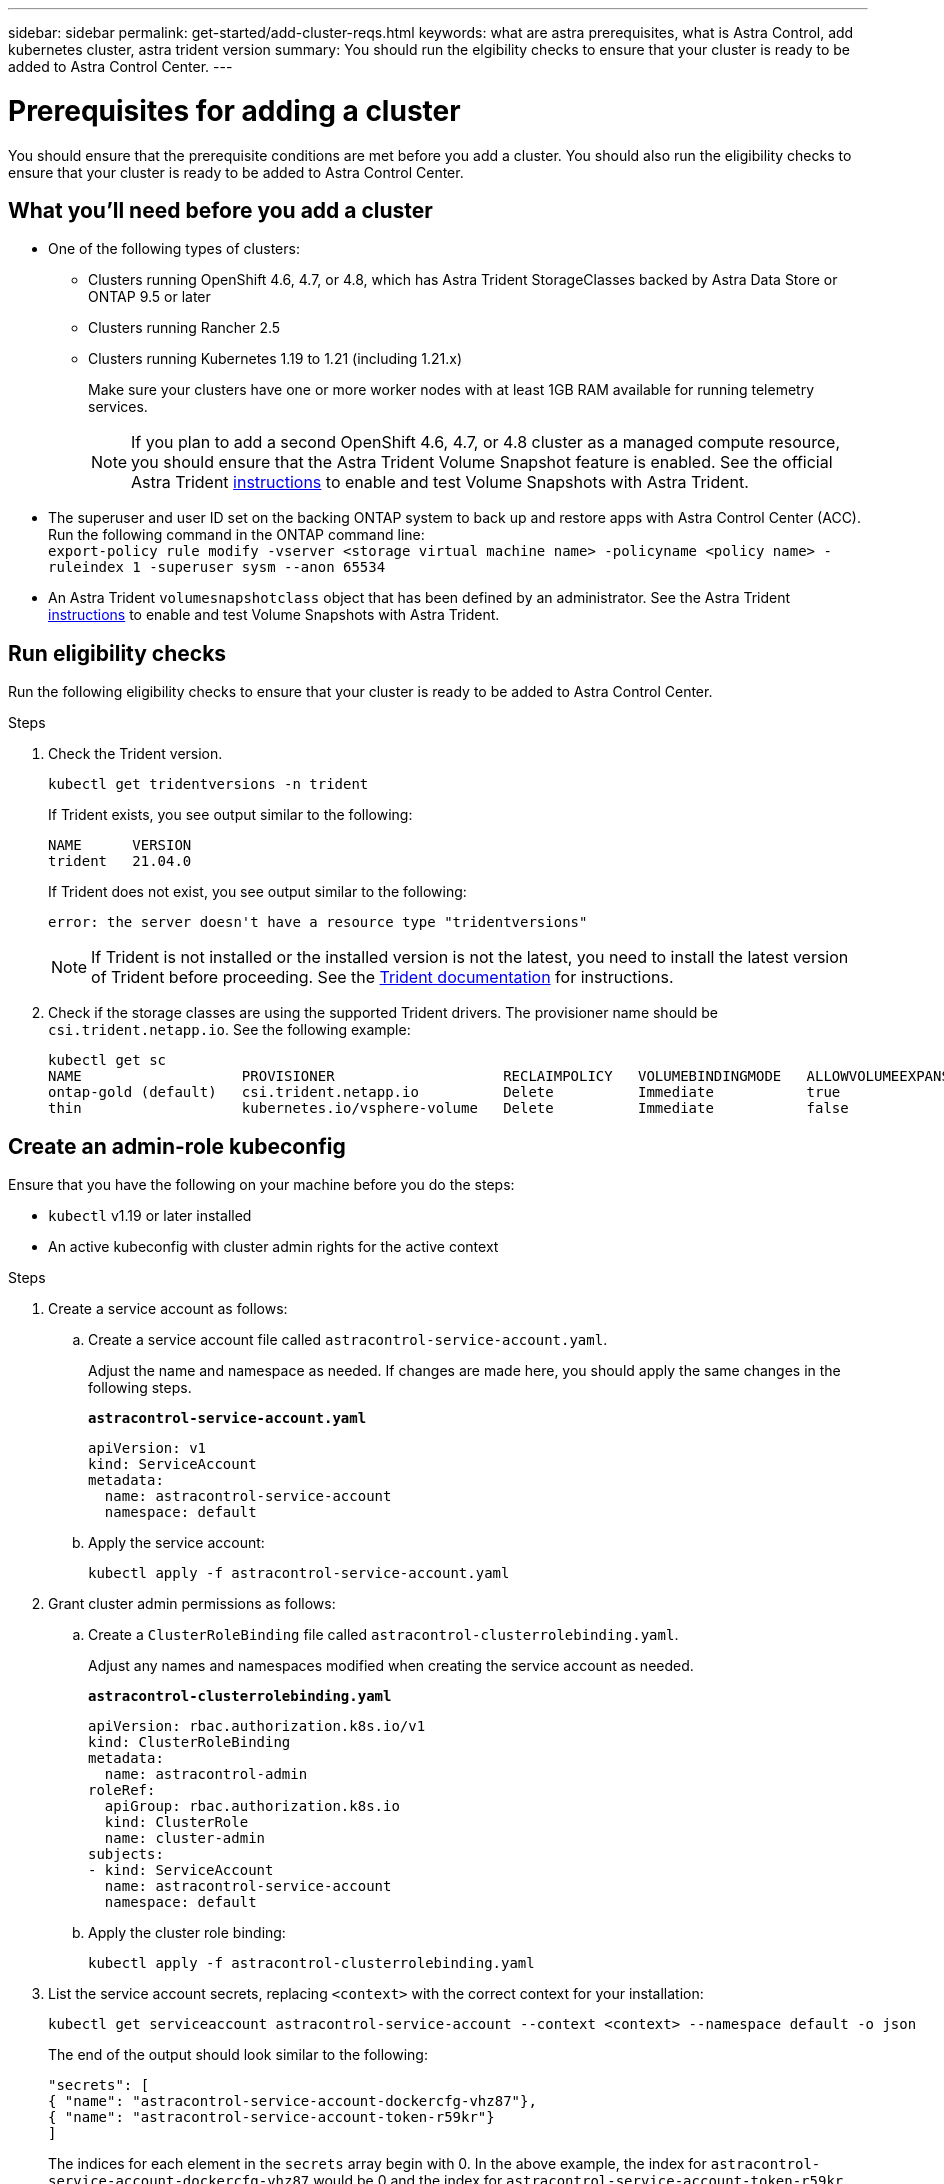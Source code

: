 ---
sidebar: sidebar
permalink: get-started/add-cluster-reqs.html
keywords: what are astra prerequisites, what is Astra Control, add kubernetes cluster, astra trident version
summary: You should run the elgibility checks to ensure that your cluster is ready to be added to Astra Control Center.
---

= Prerequisites for adding a cluster
:hardbreaks:
:icons: font
:imagesdir: ../media/get-started/

You should ensure that the prerequisite conditions are met before you add a cluster. You should also run the eligibility checks to ensure that your cluster is ready to be added to Astra Control Center.
//REFERENCED IN UI. DO NOT MODIFY WITHOUT NOTIFYING UX.

== What you'll need before you add a cluster

* One of the following types of clusters:
** Clusters running OpenShift 4.6, 4.7, or 4.8, which has Astra Trident StorageClasses backed by Astra Data Store or ONTAP 9.5 or later
** Clusters running Rancher 2.5
** Clusters running Kubernetes 1.19 to 1.21 (including 1.21.x)
+
Make sure your clusters have one or more worker nodes with at least 1GB RAM available for running telemetry services.
+
NOTE: If you plan to add a second OpenShift 4.6, 4.7, or 4.8 cluster as a managed compute resource, you should ensure that the Astra Trident Volume Snapshot feature is enabled. See the official Astra Trident https://docs.netapp.com/us-en/trident/trident-use/vol-snapshots.html[instructions^] to enable and test Volume Snapshots with Astra Trident.

* The superuser and user ID set on the backing ONTAP system to back up and restore apps with Astra Control Center (ACC). Run the following command in the ONTAP command line:
`export-policy rule modify -vserver <storage virtual machine name> -policyname <policy name>  -ruleindex 1 -superuser sysm --anon 65534`
* An Astra Trident `volumesnapshotclass` object that has been defined by an administrator. See the Astra Trident https://docs.netapp.com/us-en/trident/trident-use/vol-snapshots.html[instructions^] to enable and test Volume Snapshots with Astra Trident.

////
* Clusters running the Docker daemon with logging that supports `json-file`. Enable this as follows:
. SSH into each worker node and edit the Docker configuration by using sudo:
+
`[docker@worker-0 ~]$ sudo vi /etc/sysconfig/docker`
. Change the `log-driver` from `journald` to `json-file` so that the options line reads as follows:
+
`OPTIONS='--selinux-enabled --log-driver=json-file --signature-verification=false'`
. Restart the Docker daemon:
+
`[docker@worker-0 ~]$ sudo systemctl restart docker`
////

== Run eligibility checks

Run the following eligibility checks to ensure that your cluster is ready to be added to Astra Control Center.

.Steps

. Check the Trident version.
+
----
kubectl get tridentversions -n trident
----
+
If Trident exists, you see output similar to the following:
+
----
NAME      VERSION
trident   21.04.0
----
+
If Trident does not exist, you see output similar to the following:
+
----
error: the server doesn't have a resource type "tridentversions"
----
+
NOTE: If Trident is not installed or the installed version is not the latest, you need to install the latest version of Trident before proceeding. See the https://docs.netapp.com/us-en/trident/trident-get-started/kubernetes-deploy.html[Trident documentation^] for instructions.

+
////
* Check if the snapshot controller and volumesnapshot Custom Resource Definitions (CRDs) are installed.
+
----
kubectl get sts -A | grep -i snapshot
----
+
If the snapshot controller is installed, you see output similar to the following:
+
----
default     snapshot-controller   1/1     5h18m
----
+
NOTE: The snapshot controller does not have to be installed in the `default` namespace.
+
If the snapshot controller is not installed, you get the following message:
+
----
No resources found
----
////

. Check if the storage classes are using the supported Trident drivers. The provisioner name should be `csi.trident.netapp.io`. See the following example:
+
----
kubectl get sc
NAME                   PROVISIONER                    RECLAIMPOLICY   VOLUMEBINDINGMODE   ALLOWVOLUMEEXPANSION   AGE
ontap-gold (default)   csi.trident.netapp.io          Delete          Immediate           true                   5d23h
thin                   kubernetes.io/vsphere-volume   Delete          Immediate           false                  6d
----

== Create an admin-role kubeconfig

Ensure that you have the following on your machine before you do the steps:

* `kubectl` v1.19 or later installed
* An active kubeconfig with cluster admin rights for the active context

.Steps
. Create a service account as follows:
.. Create a service account file called ``astracontrol-service-account.yaml``.
+
Adjust the name and namespace as needed. If changes are made here, you should apply the same changes in the following steps.
+
[source]
[subs="specialcharacters,quotes"]
----
*astracontrol-service-account.yaml*
----
+
----
apiVersion: v1
kind: ServiceAccount
metadata:
  name: astracontrol-service-account
  namespace: default
----
.. Apply the service account:
+
----
kubectl apply -f astracontrol-service-account.yaml
----
. Grant cluster admin permissions as follows:
.. Create a `ClusterRoleBinding` file called `astracontrol-clusterrolebinding.yaml`.
+
Adjust any names and namespaces modified when creating the service account as needed.
+
[source]
[subs="specialcharacters,quotes"]
----
*astracontrol-clusterrolebinding.yaml*
----
+
----
apiVersion: rbac.authorization.k8s.io/v1
kind: ClusterRoleBinding
metadata:
  name: astracontrol-admin
roleRef:
  apiGroup: rbac.authorization.k8s.io
  kind: ClusterRole
  name: cluster-admin
subjects:
- kind: ServiceAccount
  name: astracontrol-service-account
  namespace: default
----
.. Apply the cluster role binding:
+
----
kubectl apply -f astracontrol-clusterrolebinding.yaml
----
. List the service account secrets, replacing `<context>` with the correct context for your installation:
+
----
kubectl get serviceaccount astracontrol-service-account --context <context> --namespace default -o json
----
+
The end of the output should look similar to the following:
+
----
"secrets": [
{ "name": "astracontrol-service-account-dockercfg-vhz87"},
{ "name": "astracontrol-service-account-token-r59kr"}
]
----
+
The indices for each element in the `secrets` array begin with 0. In the above example, the index for `astracontrol-service-account-dockercfg-vhz87` would be 0 and the index for `astracontrol-service-account-token-r59kr` would be 1. In your output, make note of the index for the service account name that has the word "token" in it.
. Generate the kubeconfig as follows:
.. Create a `create-kubeconfig.sh` file. Replace `TOKEN_INDEX` in the beginning of the following script with the correct value.
+
[source]
[subs="specialcharacters,quotes"]
----
*create-kubeconfig.sh*
----
+
----
# Update these to match your environment. Replace TOKEN_INDEX from the output
# in the previous step. If you didn't change anything else above, don't
# change anything else here.

SERVICE_ACCOUNT_NAME=astracontrol-service-account
NAMESPACE=default
NEW_CONTEXT=astracontrol
KUBECONFIG_FILE='kubeconfig-sa'

CONTEXT=$(kubectl config current-context)

SECRET_NAME=$(kubectl get serviceaccount ${SERVICE_ACCOUNT_NAME} \
  --context ${CONTEXT} \
  --namespace ${NAMESPACE} \
  -o jsonpath='{.secrets[TOKEN_INDEX].name}')
TOKEN_DATA=$(kubectl get secret ${SECRET_NAME} \
  --context ${CONTEXT} \
  --namespace ${NAMESPACE} \
  -o jsonpath='{.data.token}')

TOKEN=$(echo ${TOKEN_DATA} | base64 -d)

# Create dedicated kubeconfig
# Create a full copy
kubectl config view --raw > ${KUBECONFIG_FILE}.full.tmp

# Switch working context to correct context
kubectl --kubeconfig ${KUBECONFIG_FILE}.full.tmp config use-context ${CONTEXT}

# Minify
kubectl --kubeconfig ${KUBECONFIG_FILE}.full.tmp \
  config view --flatten --minify > ${KUBECONFIG_FILE}.tmp

# Rename context
kubectl config --kubeconfig ${KUBECONFIG_FILE}.tmp \
  rename-context ${CONTEXT} ${NEW_CONTEXT}

# Create token user
kubectl config --kubeconfig ${KUBECONFIG_FILE}.tmp \
  set-credentials ${CONTEXT}-${NAMESPACE}-token-user \
  --token ${TOKEN}

# Set context to use token user
kubectl config --kubeconfig ${KUBECONFIG_FILE}.tmp \
  set-context ${NEW_CONTEXT} --user ${CONTEXT}-${NAMESPACE}-token-user

# Set context to correct namespace
kubectl config --kubeconfig ${KUBECONFIG_FILE}.tmp \
  set-context ${NEW_CONTEXT} --namespace ${NAMESPACE}

# Flatten/minify kubeconfig
kubectl config --kubeconfig ${KUBECONFIG_FILE}.tmp \
  view --flatten --minify > ${KUBECONFIG_FILE}

# Remove tmp
rm ${KUBECONFIG_FILE}.full.tmp
rm ${KUBECONFIG_FILE}.tmp
----
.. Source the commands to apply them to your Kubernetes cluster.
+
----
source create-kubeconfig.sh
----
. (*Optional*) Rename the kubeconfig to a meaningful name for your cluster. Protect your cluster credential.
+
----
chmod 700 create-kubeconfig.sh
mv kubeconfig-sa.txt YOUR_CLUSTER_NAME_kubeconfig
----

== What's next?

Now that you’ve verified that the prerequisites are met, you're ready to link:setup_overview.html[add a cluster^].

[discrete]
== Find more information
* https://docs.netapp.com/us-en/trident/index.html[Trident documentation^]
* https://docs.netapp.com/us-en/astra-automation/index.html[Use the Astra Control API^]
